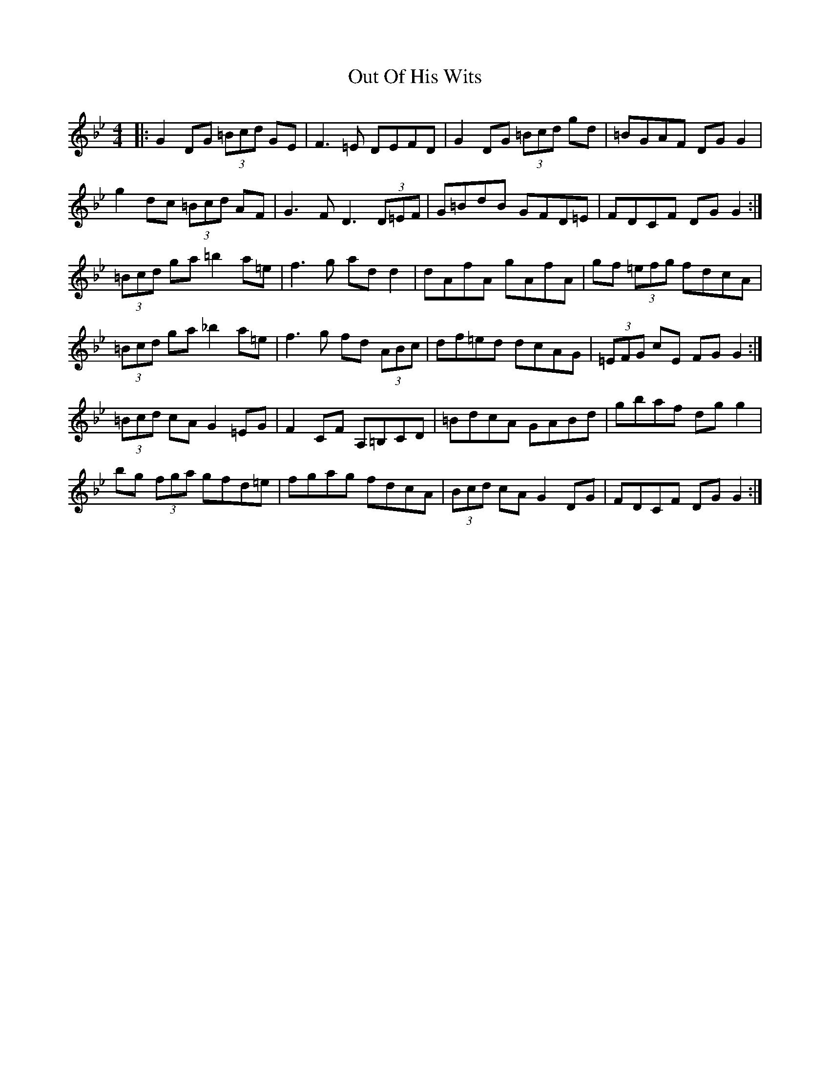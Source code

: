 X: 30847
T: Out Of His Wits
R: reel
M: 4/4
K: Cdorian
|:G2 DG (3=Bcd GE|F3=E DEFD|G2 DG (3=Bcd gd|=BGAF DG G2|
g2 dc (3=Bcd AF|G3 F D3 (3D=EF|G=BdB GFD=E|FDCF DG G2:|
(3=Bcd ga =b2 a=e|f3 g ad d2|dAfA gAfA|gf (3=efg fdcA|
(3=Bcd ga _b2 a=e|f3 g fd (3ABc|df=ed dcAG|(3 =EFG cE FG G2:|
(3=Bcd cA G2 =EG|F2 CF A,=B,CD|=BdcA GABd|gbaf dg g2|
bg (3fga gfd=e|fgag fdcA|(3Bcd cA G2 DG|FDCF DG G2:|

